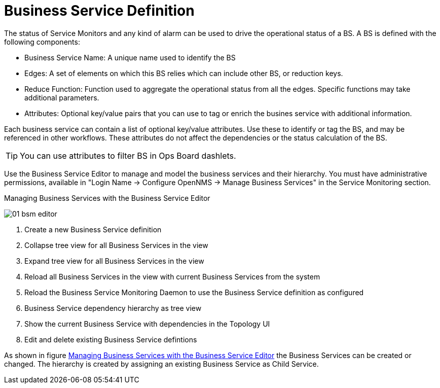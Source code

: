 
= Business Service Definition

The status of Service Monitors and any kind of alarm can be used to drive the operational status of a BS.
A BS is defined with the following components:

* Business Service Name: A unique name used to identify the BS
* Edges: A set of elements on which this BS relies which can include other BS, or reduction keys.
* Reduce Function: Function used to aggregate the operational status from all the edges.
   Specific functions may take additional parameters.
* Attributes: Optional key/value pairs that you can use to tag or enrich the busines service with additional information.

Each business service can contain a list of optional key/value attributes.
Use these to identify or tag the BS, and may be referenced in other workflows.
These attributes do not affect the dependencies or the status calculation of the BS.

TIP: You can use attributes to filter BS in Ops Board dashlets.

Use the Business Service Editor to manage and model the business services and their hierarchy.
You must have administrative permissions, available in "Login Name -> Configure OpenNMS -> Manage Business Services" in the Service Monitoring section.

.Managing Business Services with the Business Service Editor
image:bsm/01_bsm-editor.png[]

<1> Create a new Business Service definition
<2> Collapse tree view for all Business Services in the view
<3> Expand tree view for all Business Services in the view
<4> Reload all Business Services in the view with current Business Services from the system
<5> Reload the Business Service Monitoring Daemon to use the Business Service definition as configured
<6> Business Service dependency hierarchy as tree view
<7> Show the current Business Service with dependencies in the Topology UI
<8> Edit and delete existing Business Service defintions

As shown in figure <<ga-bsm-editor, Managing Business Services with the Business Service Editor>> the Business Services can be created or changed.
The hierarchy is created by assigning an existing Business Service as Child Service.
